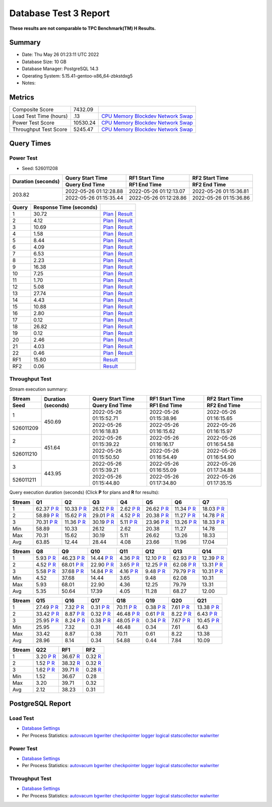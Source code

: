 ======================
Database Test 3 Report
======================

**These results are not comparable to TPC Benchmark(TM) H Results.**

Summary
=======

* Date:  Thu May 26 01:23:11 UTC 2022
* Database Size: 10 GB
* Database Manager: PostgreSQL 14.3
* Operating System: 5.15.41-gentoo-x86_64-zbkstdxg5
* Notes: 

Metrics
=======

======================  ============  ==========================================
       Composite Score       7432.09
Load Test Time (hours)           .13  `CPU <load/cpu/>`__ `Memory <load/mem/>`__ `Blockdev <load/blockdev/>`__ `Network <load/net/>`__ `Swap <load/swap/>`__
      Power Test Score      10530.24  `CPU <power/cpu/>`__ `Memory <power/mem/>`__ `Blockdev <power/blockdev/>`__ `Network <power/net/>`__ `Swap <power/swap/>`__
 Throughput Test Score       5245.47  `CPU <throughput/cpu/>`__ `Memory <throughput/mem/>`__ `Blockdev <throughput/blockdev/>`__ `Network <throughput/net/>`__ `Swap <throughput/swap/>`__
======================  ============  ==========================================

Query Times
===========

.. image:: q_time.png
   :target: q_time.png
   :width: 100%

Power Test
----------

* Seed: 526011208

+------------------+----------------------+----------------------+----------------------+
|Duration (seconds)|Query Start Time      |RF1 Start Time        |RF2 Start Time        |
|                  +----------------------+----------------------+----------------------+
|                  |Query End Time        |RF1 End Time          |RF2 End Time          |
+==================+======================+======================+======================+
|            203.82|2022-05-26 01:12:28.88|2022-05-26 01:12:13.07|2022-05-26 01:15:36.81|
|                  +----------------------+----------------------+----------------------+
|                  |2022-05-26 01:15:35.44|2022-05-26 01:12:28.86|2022-05-26 01:15:36.86|
+------------------+----------------------+----------------------+----------------------+

=====  =======================  ==
Query  Response Time (seconds)
=====  =======================  ==
    1                    30.72  `Plan <power/plans/1.txt>`__ | `Result <power/results/1.txt>`__
    2                     4.12  `Plan <power/plans/2.txt>`__ | `Result <power/results/2.txt>`__
    3                    10.69  `Plan <power/plans/3.txt>`__ | `Result <power/results/3.txt>`__
    4                     1.58  `Plan <power/plans/4.txt>`__ | `Result <power/results/4.txt>`__
    5                     8.44  `Plan <power/plans/5.txt>`__ | `Result <power/results/5.txt>`__
    6                     4.09  `Plan <power/plans/6.txt>`__ | `Result <power/results/6.txt>`__
    7                     6.53  `Plan <power/plans/7.txt>`__ | `Result <power/results/7.txt>`__
    8                     2.23  `Plan <power/plans/8.txt>`__ | `Result <power/results/8.txt>`__
    9                    16.38  `Plan <power/plans/9.txt>`__ | `Result <power/results/9.txt>`__
   10                     7.25  `Plan <power/plans/10.txt>`__ | `Result <power/results/10.txt>`__
   11                     1.70  `Plan <power/plans/11.txt>`__ | `Result <power/results/11.txt>`__
   12                     5.08  `Plan <power/plans/12.txt>`__ | `Result <power/results/12.txt>`__
   13                    27.74  `Plan <power/plans/13.txt>`__ | `Result <power/results/13.txt>`__
   14                     4.43  `Plan <power/plans/14.txt>`__ | `Result <power/results/14.txt>`__
   15                    10.88  `Plan <power/plans/15.txt>`__ | `Result <power/results/15.txt>`__
   16                     2.80  `Plan <power/plans/16.txt>`__ | `Result <power/results/16.txt>`__
   17                     0.12  `Plan <power/plans/17.txt>`__ | `Result <power/results/17.txt>`__
   18                    26.82  `Plan <power/plans/18.txt>`__ | `Result <power/results/18.txt>`__
   19                     0.12  `Plan <power/plans/19.txt>`__ | `Result <power/results/19.txt>`__
   20                     2.46  `Plan <power/plans/20.txt>`__ | `Result <power/results/20.txt>`__
   21                     4.03  `Plan <power/plans/21.txt>`__ | `Result <power/results/21.txt>`__
   22                     0.46  `Plan <power/plans/22.txt>`__ | `Result <power/results/22.txt>`__
  RF1                    15.80  `Result <power/results/rf1.txt>`__
  RF2                     0.06  `Result <power/results/rf2.txt>`__
=====  =======================  ==

Throughput Test
---------------

Stream execution summary:

+---------+---------+----------------------+----------------------+----------------------+
|Stream   |Duration |Query Start Time      |RF1 Start Time        |RF2 Start Time        |
+---------+(seconds)+----------------------+----------------------+----------------------+
|Seed     |         |Query End Time        |RF1 End Time          |RF2 End Time          |
+=========+=========+======================+======================+======================+
|        1|   450.69|2022-05-26 01:15:52.71|2022-05-26 01:15:38.96|2022-05-26 01:16:15.65|
+---------+         +----------------------+----------------------+----------------------+
|526011209|         |2022-05-26 01:16:18.83|2022-05-26 01:16:15.62|2022-05-26 01:16:15.97|
+---------+---------+----------------------+----------------------+----------------------+
|        2|   451.64|2022-05-26 01:15:39.22|2022-05-26 01:16:16.17|2022-05-26 01:16:54.58|
+---------+         +----------------------+----------------------+----------------------+
|526011210|         |2022-05-26 01:15:50.50|2022-05-26 01:16:54.49|2022-05-26 01:16:54.90|
+---------+---------+----------------------+----------------------+----------------------+
|        3|   443.95|2022-05-26 01:15:39.21|2022-05-26 01:16:55.09|2022-05-26 01:17:34.88|
+---------+         +----------------------+----------------------+----------------------+
|526011211|         |2022-05-26 01:15:44.80|2022-05-26 01:17:34.80|2022-05-26 01:17:35.15|
+---------+---------+----------------------+----------------------+----------------------+

Query execution duration (seconds) (Click **P** for plans and **R** for results):

======  ===============================================================================  ===============================================================================  ===============================================================================  ===============================================================================  ===============================================================================  ===============================================================================  ===============================================================================
Stream  Q1                                                                               Q2                                                                               Q3                                                                               Q4                                                                               Q5                                                                               Q6                                                                               Q7                                                                             
======  ===============================================================================  ===============================================================================  ===============================================================================  ===============================================================================  ===============================================================================  ===============================================================================  ===============================================================================
     1    62.37   `P <throughput/plans/1/1.txt>`__   `R <throughput/results/1/1.txt>`__    10.33   `P <throughput/plans/1/2.txt>`__   `R <throughput/results/1/2.txt>`__    26.12   `P <throughput/plans/1/3.txt>`__   `R <throughput/results/1/3.txt>`__     2.62   `P <throughput/plans/1/4.txt>`__   `R <throughput/results/1/4.txt>`__    26.62   `P <throughput/plans/1/5.txt>`__   `R <throughput/results/1/5.txt>`__    11.34   `P <throughput/plans/1/6.txt>`__   `R <throughput/results/1/6.txt>`__    18.03   `P <throughput/plans/1/7.txt>`__   `R <throughput/results/1/7.txt>`__
     2    58.89   `P <throughput/plans/2/1.txt>`__   `R <throughput/results/2/1.txt>`__    15.62   `P <throughput/plans/2/2.txt>`__   `R <throughput/results/2/2.txt>`__    29.01   `P <throughput/plans/2/3.txt>`__   `R <throughput/results/2/3.txt>`__     4.52   `P <throughput/plans/2/4.txt>`__   `R <throughput/results/2/4.txt>`__    20.38   `P <throughput/plans/2/5.txt>`__   `R <throughput/results/2/5.txt>`__    11.27   `P <throughput/plans/2/6.txt>`__   `R <throughput/results/2/6.txt>`__    14.78   `P <throughput/plans/2/7.txt>`__   `R <throughput/results/2/7.txt>`__
     3    70.31   `P <throughput/plans/3/1.txt>`__   `R <throughput/results/3/1.txt>`__    11.36   `P <throughput/plans/3/2.txt>`__   `R <throughput/results/3/2.txt>`__    30.19   `P <throughput/plans/3/3.txt>`__   `R <throughput/results/3/3.txt>`__     5.11   `P <throughput/plans/3/4.txt>`__   `R <throughput/results/3/4.txt>`__    23.96   `P <throughput/plans/3/5.txt>`__   `R <throughput/results/3/5.txt>`__    13.26   `P <throughput/plans/3/6.txt>`__   `R <throughput/results/3/6.txt>`__    18.33   `P <throughput/plans/3/7.txt>`__   `R <throughput/results/3/7.txt>`__
   Min                                                                            58.89                                                                            10.33                                                                            26.12                                                                             2.62                                                                            20.38                                                                            11.27                                                                            14.78
   Max                                                                            70.31                                                                            15.62                                                                            30.19                                                                             5.11                                                                            26.62                                                                            13.26                                                                            18.33
   Avg                                                                            63.85                                                                            12.44                                                                            28.44                                                                             4.08                                                                            23.66                                                                            11.96                                                                            17.04
======  ===============================================================================  ===============================================================================  ===============================================================================  ===============================================================================  ===============================================================================  ===============================================================================  ===============================================================================

======  ===============================================================================  ===============================================================================  ===============================================================================  ===============================================================================  ===============================================================================  ===============================================================================  ===============================================================================
Stream  Q8                                                                               Q9                                                                               Q10                                                                              Q11                                                                              Q12                                                                              Q13                                                                              Q14                                                                            
======  ===============================================================================  ===============================================================================  ===============================================================================  ===============================================================================  ===============================================================================  ===============================================================================  ===============================================================================
     1     5.93   `P <throughput/plans/1/8.txt>`__   `R <throughput/results/1/8.txt>`__    46.23   `P <throughput/plans/1/9.txt>`__   `R <throughput/results/1/9.txt>`__    14.44  `P <throughput/plans/1/10.txt>`__  `R <throughput/results/1/10.txt>`__     4.36  `P <throughput/plans/1/11.txt>`__  `R <throughput/results/1/11.txt>`__    12.10  `P <throughput/plans/1/12.txt>`__  `R <throughput/results/1/12.txt>`__    62.93  `P <throughput/plans/1/13.txt>`__  `R <throughput/results/1/13.txt>`__    12.39  `P <throughput/plans/1/14.txt>`__  `R <throughput/results/1/14.txt>`__
     2     4.52   `P <throughput/plans/2/8.txt>`__   `R <throughput/results/2/8.txt>`__    68.01   `P <throughput/plans/2/9.txt>`__   `R <throughput/results/2/9.txt>`__    22.90  `P <throughput/plans/2/10.txt>`__  `R <throughput/results/2/10.txt>`__     3.65  `P <throughput/plans/2/11.txt>`__  `R <throughput/results/2/11.txt>`__    12.25  `P <throughput/plans/2/12.txt>`__  `R <throughput/results/2/12.txt>`__    62.08  `P <throughput/plans/2/13.txt>`__  `R <throughput/results/2/13.txt>`__    13.31  `P <throughput/plans/2/14.txt>`__  `R <throughput/results/2/14.txt>`__
     3     5.58   `P <throughput/plans/3/8.txt>`__   `R <throughput/results/3/8.txt>`__    37.68   `P <throughput/plans/3/9.txt>`__   `R <throughput/results/3/9.txt>`__    14.84  `P <throughput/plans/3/10.txt>`__  `R <throughput/results/3/10.txt>`__     4.16  `P <throughput/plans/3/11.txt>`__  `R <throughput/results/3/11.txt>`__     9.48  `P <throughput/plans/3/12.txt>`__  `R <throughput/results/3/12.txt>`__    79.79  `P <throughput/plans/3/13.txt>`__  `R <throughput/results/3/13.txt>`__    10.31  `P <throughput/plans/3/14.txt>`__  `R <throughput/results/3/14.txt>`__
   Min                                                                             4.52                                                                            37.68                                                                            14.44                                                                             3.65                                                                             9.48                                                                            62.08                                                                            10.31
   Max                                                                             5.93                                                                            68.01                                                                            22.90                                                                             4.36                                                                            12.25                                                                            79.79                                                                            13.31
   Avg                                                                             5.35                                                                            50.64                                                                            17.39                                                                             4.05                                                                            11.28                                                                            68.27                                                                            12.00
======  ===============================================================================  ===============================================================================  ===============================================================================  ===============================================================================  ===============================================================================  ===============================================================================  ===============================================================================

======  ===============================================================================  ===============================================================================  ===============================================================================  ===============================================================================  ===============================================================================  ===============================================================================  ===============================================================================
Stream  Q15                                                                              Q16                                                                              Q17                                                                              Q18                                                                              Q19                                                                              Q20                                                                              Q21                                                                            
======  ===============================================================================  ===============================================================================  ===============================================================================  ===============================================================================  ===============================================================================  ===============================================================================  ===============================================================================
     1    27.49  `P <throughput/plans/1/15.txt>`__  `R <throughput/results/1/15.txt>`__     7.32  `P <throughput/plans/1/16.txt>`__  `R <throughput/results/1/16.txt>`__     0.31  `P <throughput/plans/1/17.txt>`__  `R <throughput/results/1/17.txt>`__    70.11  `P <throughput/plans/1/18.txt>`__  `R <throughput/results/1/18.txt>`__     0.38  `P <throughput/plans/1/19.txt>`__  `R <throughput/results/1/19.txt>`__     7.61  `P <throughput/plans/1/20.txt>`__  `R <throughput/results/1/20.txt>`__    13.38  `P <throughput/plans/1/21.txt>`__  `R <throughput/results/1/21.txt>`__
     2    33.42  `P <throughput/plans/2/15.txt>`__  `R <throughput/results/2/15.txt>`__     8.87  `P <throughput/plans/2/16.txt>`__  `R <throughput/results/2/16.txt>`__     0.32  `P <throughput/plans/2/17.txt>`__  `R <throughput/results/2/17.txt>`__    46.48  `P <throughput/plans/2/18.txt>`__  `R <throughput/results/2/18.txt>`__     0.61  `P <throughput/plans/2/19.txt>`__  `R <throughput/results/2/19.txt>`__     8.22  `P <throughput/plans/2/20.txt>`__  `R <throughput/results/2/20.txt>`__     6.43  `P <throughput/plans/2/21.txt>`__  `R <throughput/results/2/21.txt>`__
     3    25.95  `P <throughput/plans/3/15.txt>`__  `R <throughput/results/3/15.txt>`__     8.24  `P <throughput/plans/3/16.txt>`__  `R <throughput/results/3/16.txt>`__     0.38  `P <throughput/plans/3/17.txt>`__  `R <throughput/results/3/17.txt>`__    48.05  `P <throughput/plans/3/18.txt>`__  `R <throughput/results/3/18.txt>`__     0.34  `P <throughput/plans/3/19.txt>`__  `R <throughput/results/3/19.txt>`__     7.67  `P <throughput/plans/3/20.txt>`__  `R <throughput/results/3/20.txt>`__    10.45  `P <throughput/plans/3/21.txt>`__  `R <throughput/results/3/21.txt>`__
   Min                                                                            25.95                                                                             7.32                                                                             0.31                                                                            46.48                                                                             0.34                                                                             7.61                                                                             6.43
   Max                                                                            33.42                                                                             8.87                                                                             0.38                                                                            70.11                                                                             0.61                                                                             8.22                                                                            13.38
   Avg                                                                            28.96                                                                             8.14                                                                             0.34                                                                            54.88                                                                             0.44                                                                             7.84                                                                            10.09
======  ===============================================================================  ===============================================================================  ===============================================================================  ===============================================================================  ===============================================================================  ===============================================================================  ===============================================================================

======  ===============================================================================  ===============================================================================  ===============================================================================
Stream  Q22                                                                              RF1                                                                              RF2                                                                            
======  ===============================================================================  ===============================================================================  ===============================================================================
     1     3.20  `P <throughput/plans/1/22.txt>`__  `R <throughput/results/1/22.txt>`__    36.67                                    `R <throughput/results/1/rf1.txt>`__     0.32                                    `R <throughput/results/1/rf2.txt>`__
     2     1.52  `P <throughput/plans/2/22.txt>`__  `R <throughput/results/2/22.txt>`__    38.32                                    `R <throughput/results/2/rf1.txt>`__     0.32                                    `R <throughput/results/2/rf2.txt>`__
     3     1.62  `P <throughput/plans/3/22.txt>`__  `R <throughput/results/3/22.txt>`__    39.71                                    `R <throughput/results/3/rf1.txt>`__     0.28                                    `R <throughput/results/3/rf2.txt>`__
   Min                                                                             1.52                                                                            36.67                                                                             0.28
   Max                                                                             3.20                                                                            39.71                                                                             0.32
   Avg                                                                             2.12                                                                            38.23                                                                             0.31
======  ===============================================================================  ===============================================================================  ===============================================================================

PostgreSQL Report
=================

Load Test
--------------------------------------------------------------------------------

* `Database Settings <load/param.txt>`__
* Per Process Statistics:  `autovacum <load/autovacum/>`__ `bgwriter <load/bgwriter/>`__ `checkpointer <load/checkpointer/>`__ `logger <load/logger/>`__ `logical <load/logical/>`__ `statscollector <load/statscollector/>`__ `walwriter <load/walwriter/>`__

Power Test
--------------------------------------------------------------------------------

* `Database Settings <power/param.txt>`__
* Per Process Statistics:  `autovacum <power/autovacum/>`__ `bgwriter <power/bgwriter/>`__ `checkpointer <power/checkpointer/>`__ `logger <power/logger/>`__ `logical <power/logical/>`__ `statscollector <power/statscollector/>`__ `walwriter <power/walwriter/>`__

Throughput Test
--------------------------------------------------------------------------------

* `Database Settings <throughput/param.txt>`__
* Per Process Statistics:  `autovacum <throughput/autovacum/>`__ `bgwriter <throughput/bgwriter/>`__ `checkpointer <throughput/checkpointer/>`__ `logger <throughput/logger/>`__ `logical <throughput/logical/>`__ `statscollector <throughput/statscollector/>`__ `walwriter <throughput/walwriter/>`__
